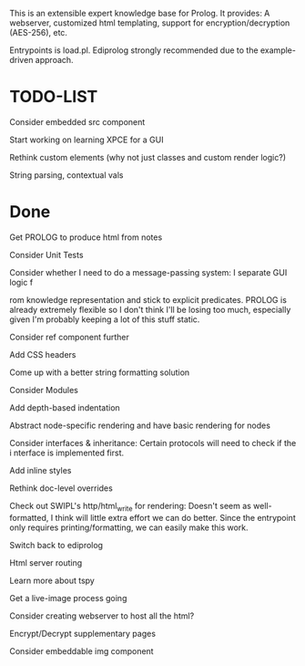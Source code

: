 
This is an extensible expert knowledge base for Prolog. It provides: A webserver, customized html templating, support for encryption/decryption (AES-256), etc.

Entrypoints is load.pl. Ediprolog strongly recommended due to the example-driven approach.

* TODO-LIST
 Consider embedded src component
 
 Start working on learning XPCE for a GUI

 Rethink custom elements (why not just classes and custom render logic?)

 String parsing, contextual vals

* Done
 Get PROLOG to produce html from notes

 Consider Unit Tests

 Consider whether I need to do a message-passing system: I separate GUI logic f

 rom knowledge representation and stick to explicit predicates. PROLOG is already extremely flexible so I don't think I'll be losing too much, especially given I'm probably keeping a lot of this stuff static.

 Consider ref component further

 Add CSS headers

 Come up with a better string formatting solution

 Consider Modules

 Add depth-based indentation

 Abstract node-specific rendering and have basic rendering for nodes

 Consider interfaces & inheritance: Certain protocols will need to check if the i
 nterface is implemented first.

 Add inline styles

 Rethink doc-level overrides

 Check out SWIPL's http/html_write for rendering: Doesn't seem as well-formatted, I think will little extra effort we can do better. Since the entrypoint only requires printing/formatting, we can easily make this work.

 Switch back to ediprolog

 Html server routing

 Learn more about tspy

 Get a live-image process going

 Consider creating webserver to host all the html?

 Encrypt/Decrypt supplementary pages

 Consider embeddable img component
